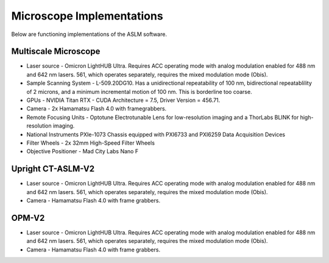 Microscope Implementations
==========

Below are functioning implementations of the ASLM software.

Multiscale Microscope
------------
- Laser source - Omicron LightHUB Ultra. Requires ACC operating mode with analog modulation enabled for 488 nm and 642 nm lasers. 561, which operates separately, requires the mixed modulation mode (Obis).
- Sample Scanning System - L-509.20DG10. Has a unidirectional repeatability of 100 nm, bidirectional repeatablility of 2 microns, and a minimum incremental motion of 100 nm. This is borderline too coarse.
- GPUs - NVIDIA Titan RTX - CUDA Architecture = 7.5, Driver Version = 456.71.
- Camera - 2x Hamamatsu Flash 4.0 with framegrabbers.
- Remote Focusing Units - Optotune Electrotunable Lens for low-resolution imaging and a ThorLabs BLINK for high-resolution imaging.
- National Instruments PXIe-1073 Chassis equipped with PXI6733 and PXI6259 Data Acquisition Devices
- Filter Wheels - 2x 32mm High-Speed Filter Wheels
- Objective Positioner - Mad City Labs Nano F

Upright CT-ASLM-V2
------------
- Laser source - Omicron LightHUB Ultra. Requires ACC operating mode with analog modulation enabled for 488 nm and 642 nm lasers. 561, which operates separately, requires the mixed modulation mode (Obis).
- Camera - Hamamatsu Flash 4.0 with frame grabbers.

OPM-V2
------------
- Laser source - Omicron LightHUB Ultra. Requires ACC operating mode with analog modulation enabled for 488 nm and 642 nm lasers. 561, which operates separately, requires the mixed modulation mode (Obis).
- Camera - Hamamatsu Flash 4.0 with frame grabbers.

